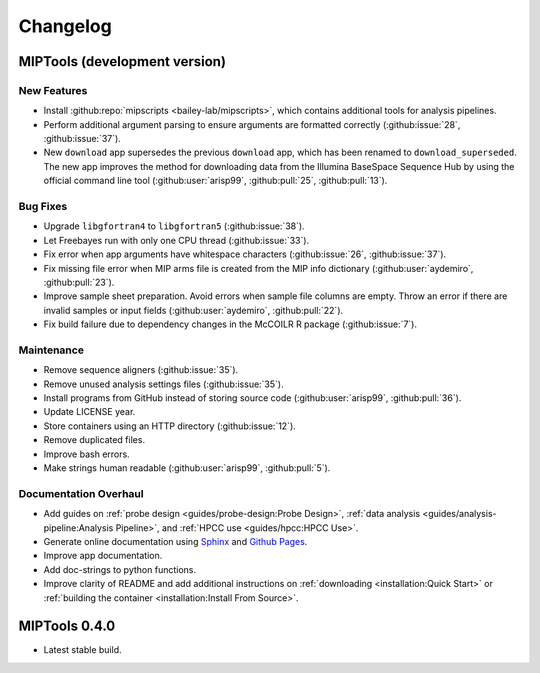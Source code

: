=========
Changelog
=========

MIPTools (development version)
==============================

New Features
------------

-  Install :github:repo:`mipscripts <bailey-lab/mipscripts>`, which contains
   additional tools for analysis pipelines.
-  Perform additional argument parsing to ensure arguments are formatted
   correctly (:github:issue:`28`, :github:issue:`37`).
-  New ``download`` app supersedes the previous ``download`` app, which has
   been renamed to ``download_superseded``. The new app improves the method for
   downloading data from the Illumina BaseSpace Sequence Hub by using the
   official command line tool (:github:user:`arisp99`, :github:pull:`25`,
   :github:pull:`13`).

Bug Fixes
---------

-  Upgrade ``libgfortran4`` to ``libgfortran5`` (:github:issue:`38`).
-  Let Freebayes run with only one CPU thread (:github:issue:`33`).
-  Fix error when app arguments have whitespace characters (:github:issue:`26`,
   :github:issue:`37`).
-  Fix missing file error when MIP arms file is created from the MIP
   info dictionary (:github:user:`aydemiro`, :github:pull:`23`).
-  Improve sample sheet preparation. Avoid errors when sample file
   columns are empty. Throw an error if there are invalid samples or
   input fields (:github:user:`aydemiro`, :github:pull:`22`).
-  Fix build failure due to dependency changes in the McCOILR R package
   (:github:issue:`7`).

Maintenance
-----------

-  Remove sequence aligners (:github:issue:`35`).
-  Remove unused analysis settings files (:github:issue:`35`).
-  Install programs from GitHub instead of storing source code
   (:github:user:`arisp99`, :github:pull:`36`).
-  Update LICENSE year.
-  Store containers using an HTTP directory (:github:issue:`12`).
-  Remove duplicated files.
-  Improve bash errors.
-  Make strings human readable (:github:user:`arisp99`, :github:pull:`5`).

Documentation Overhaul
----------------------

-  Add guides on :ref:`probe design <guides/probe-design:Probe Design>`,
   :ref:`data analysis <guides/analysis-pipeline:Analysis Pipeline>`, and
   :ref:`HPCC use <guides/hpcc:HPCC Use>`.
-  Generate online documentation using
   `Sphinx <https://www.sphinx-doc.org/en/master/index.html>`__ and
   `Github Pages <https://pages.github.com/>`__.
-  Improve app documentation.
-  Add doc-strings to python functions.
-  Improve clarity of README and add additional instructions on
   :ref:`downloading <installation:Quick Start>` or :ref:`building the
   container <installation:Install From Source>`.

MIPTools 0.4.0
==============================

-  Latest stable build.
